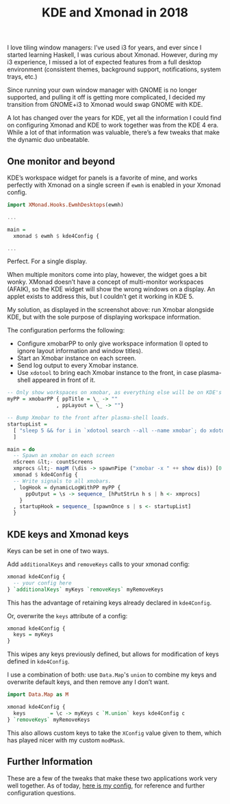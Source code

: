 #+TITLE: KDE and Xmonad in 2018
#+TAGS: Tech "Window managers"

I love tiling window managers: I’ve used i3 for years, and ever since I started
learning Haskell, I was curious about Xmonad. However, during my i3 experience,
I missed a lot of expected features from a full desktop environment (consistent
themes, background support, notifications, system trays, etc.)

Since running your own window manager with GNOME is no longer supported, and
pulling it off is getting more complicated, I decided my transition from
GNOME+i3 to Xmonad would swap GNOME with KDE.

A lot has changed over the years for KDE, yet all the information I could find
on configuring Xmonad and KDE to work together was from the KDE 4 era. While a
lot of that information was valuable, there’s a few tweaks that make the dynamic
duo unbeatable.

[[../assets/images/2018-04-07-KDE-and-Xmonad-in-2018/Screenshot_20180407_155649.png]]

** One monitor and beyond

KDE’s workspace widget for panels is a favorite of mine, and works perfectly
with Xmonad on a single screen if ~ewmh~ is enabled in your Xmonad config.

#+BEGIN_SRC haskell
import XMonad.Hooks.EwmhDesktops(ewmh)
 
...
 
main = 
  xmonad $ ewmh $ kde4Config {
 
...
#+END_SRC

Perfect. For a single display.

When multiple monitors come into play, however, the widget goes a bit wonky.
XMonad doesn’t have a concept of multi-monitor workspaces (AFAIK), so the KDE
widget will show the wrong windows on a display. An applet exists to address
this, but I couldn’t get it working in KDE 5.

My solution, as displayed in the screenshot above: run Xmobar alongside KDE, but
with the sole purpose of displaying workspace information.

The configuration performs the following:

+ Configure xmobarPP to only give workspace information (I opted to ignore
  layout information and window titles).
+ Start an Xmobar instance on each screen.
+ Send log output to every Xmobar instance.
+ Use ~xdotool~ to bring each Xmobar instance to the front, in case plasma-shell
  appeared in front of it.

#+BEGIN_SRC haskell
-- Only show workspaces on xmobar, as everything else will be on KDE's panels
myPP = xmobarPP { ppTitle = \_ -> ""
                , ppLayout = \_ -> ""}
 
-- Bump Xmobar to the front after plasma-shell loads.
startupList =
  [ "sleep 5 && for i in `xdotool search --all --name xmobar`; do xdotool windowraise $i; done"
  ]
 
main = do
  -- Spawn an xmobar on each screen
  nScreen &lt;- countScreens
  xmprocs &lt;- mapM (\dis -> spawnPipe ("xmobar -x " ++ show dis)) [0..nScreen-1]
  xmonad $ kde4Config {
  -- Write signals to all xmobars.
  , logHook = dynamicLogWithPP myPP {
      ppOutput = \s -> sequence_ [hPutStrLn h s | h <- xmprocs]
    }
  , startupHook = sequence_ [spawnOnce s | s <- startupList]
  }
#+END_SRC

** KDE keys and Xmonad keys

Keys can be set in one of two ways.

Add ~additionalKeys~ and ~removeKeys~ calls to your xmonad config:
	
#+BEGIN_SRC haskell
xmonad kde4Config {
  -- your config here
} `additionalKeys` myKeys `removeKeys` myRemoveKeys
#+END_SRC

This has the advantage of retaining keys already declared in ~kde4Config~.

Or, overwrite the ~keys~ attribute of a config:
	
#+BEGIN_SRC haskell
xmonad kde4Config {
  keys = myKeys
}
#+END_SRC

This wipes any keys previously defined, but allows for modification of keys defined in ~kde4Config~.

I use a combination of both: use ~Data.Map~'s ~union~ to combine my keys and overwrite default keys, and then remove any I don’t want.
	
#+BEGIN_SRC haskell
import Data.Map as M

xmonad kde4Config {
  keys        = \c -> myKeys c `M.union` keys kde4Config c
} `removeKeys` myRemoveKeys
#+END_SRC

This also allows custom keys to take the ~XConfig~ value given to them, which has played nicer with my custom ~modMask~.

** Further Information

These are a few of the tweaks that make these two applications work very well
together. As of today, [[https://gogs.jossh.us/jhb2345/dotfiles/commit/13e654e4edbb83ced7125e19d87d80c981c4d5b3][here is my config]], for reference and further
configuration questions.
